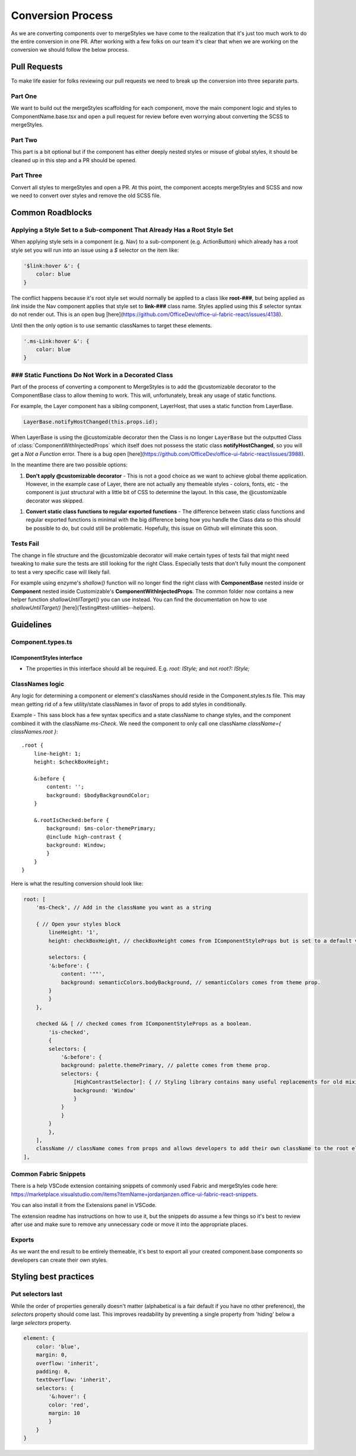 ******************
Conversion Process
******************

As we are converting components over to mergeStyles we have come to the realization that it's just too much work to do the entire conversion in one PR. After working with a few folks on our team it's clear that when we are working on the conversion we should follow the below process.

Pull Requests
=============

To make life easier for folks reviewing our pull requests we need to break up the conversion into three separate parts.

Part One
--------

We want to build out the mergeStyles scaffolding for each component, move the main component logic and styles to ComponentName.base.tsx and open a pull request for review before even worrying about converting the SCSS to mergeStyles.

Part Two
--------

This part is a bit optional but if the component has either deeply nested styles or misuse of global styles, it should be cleaned up in this step and a PR should be opened.

Part Three
----------

Convert all styles to mergeStyles and open a PR. At this point, the component accepts mergeStyles and SCSS and now we need to convert over styles and remove the old SCSS file.

Common Roadblocks
=================

Applying a Style Set to a Sub-component That Already Has a Root Style Set
-------------------------------------------------------------------------

When applying style sets in a component (e.g. Nav) to a sub-component (e.g. ActionButton) which already has a root style set you will run into an issue using a `$` selector on the item like:

.. code-block:: JavaScript

    '$link:hover &': {
        color: blue
    }

The conflict happens because it's root style set would normally be applied to a class like **root-###**, but being applied as `link` inside the Nav component applies that style set to **link-###** class name. Styles applied using this `$` selector syntax do not render out. This is an open bug [here](https://github.com/OfficeDev/office-ui-fabric-react/issues/4138).

Until then the only option is to use semantic classNames to target these elements.

.. code-block:: JavaScript

    '.ms-Link:hover &': {
        color: blue
    }


### Static Functions Do Not Work in a Decorated Class
-----------------------------------------------------

Part of the process of converting a component to MergeStyles is to add the @customizable decorator to the ComponentBase class to allow theming to work.  This will, unfortunately, break any usage of static functions.

For example, the Layer component has a sibling component, LayerHost, that uses a static function from LayerBase.

.. code-block:: JavaScript

    LayerBase.notifyHostChanged(this.props.id);


When LayerBase is using the @customizable decorator then the Class is no longer ``LayerBase`` but the outputted Class of :class:`ComponentWithInjectedProps` which itself does not possess the static class **notifyHostChanged**, so you will get a *Not a Function* error.  There is a bug open [here](https://github.com/OfficeDev/office-ui-fabric-react/issues/3988).

In the meantime there are two possible options:

1. **Don't apply @customizable decorator** - This is not a good choice as we want to achieve global theme application.  However, in the example case of Layer, there are not actually any themeable styles - colors, fonts, etc - the component is just structural with a little bit of CSS to determine the layout. In this case, the @customizable decorator was skipped.

1. **Convert static class functions to regular exported functions** - The difference between static class functions and regular exported functions is minimal with the big difference being how you handle the Class data so this should be possible to do, but could still be problematic.  Hopefully, this issue on Github will eliminate this soon.

Tests Fail
----------

The change in file structure and the @customizable decorator will make certain types of tests fail that might need tweaking to make sure the tests are still looking for the right Class.  Especially tests that don't fully mount the component to test a very specific case will likely fail.

For example using enzyme's `shallow()` function will no longer find the right class with **ComponentBase** nested inside or **Component** nested inside Customizable's **ComponentWithInjectedProps**. The common folder now contains a new helper function `shallowUntilTarget()` you can use instead. You can find the documentation on how to use `shallowUntilTarget()` [here](Testing#test-utilities--helpers).

Guidelines
==========

Component.types.ts
------------------

IComponentStyles interface
^^^^^^^^^^^^^^^^^^^^^^^^^^

* The properties in this interface should all be required. E.g. `root: IStyle;` and not `root?: IStyle;`

ClassNames logic
----------------

Any logic for determining a component or element's classNames should reside in the Component.styles.ts file. This may mean getting rid of a few utility/state classNames in favor of props to add styles in conditionally.

Example - This sass block has a few syntax specifics and a state className to change styles, and the component combined it with the className `ms-Check`. We need the component to only call one className `className={ classNames.root }`:

::

    .root {
        line-height: 1;
        height: $checkBoxHeight;

        &:before {
            content: '';
            background: $bodyBackgroundColor;
        }

        &.rootIsChecked:before {
            background: $ms-color-themePrimary;
            @include high-contrast {
            background: Window;
            }
        }
    }


Here is what the resulting conversion should look like:

.. code-block:: TypeScript

    root: [
        'ms-Check', // Add in the className you want as a string

        { // Open your styles block
            lineHeight: '1',
            height: checkBoxHeight, // checkBoxHeight comes from IComponentStyleProps but is set to a default value in the prop deconstructor.

            selectors: {
            '&:before': {
                content: '""',
                background: semanticColors.bodyBackground, // semanticColors comes from theme prop.
            }
            }
        },

        checked && [ // checked comes from IComponentStyleProps as a boolean.
            'is-checked',
            {
            selectors: {
                '&:before': {
                background: palette.themePrimary, // palette comes from theme prop.
                selectors: {
                    [HighContrastSelector]: { // Styling library contains many useful replacements for old mixins.
                    background: 'Window'
                    }
                }
                }
            }
            },
        ],
        className // className comes from props and allows developers to add their own className to the root element.
    ],

Common Fabric Snippets
----------------------

There is a help VSCode extension containing snippets of commonly used Fabric and mergeStyles code here:
https://marketplace.visualstudio.com/items?itemName=jordanjanzen.office-ui-fabric-react-snippets.

You can also install it from the Extensions panel in VSCode.

The extension readme has instructions on how to use it, but the snippets do assume a few things so it's best to review after use and make sure to remove any unnecessary code or move it into the appropriate places.

Exports
-------

As we want the end result to be entirely themeable, it's best to export all your created component.base components so developers can create their own styles.

Styling best practices
======================

Put selectors last
------------------

While the order of properties generally doesn't matter (alphabetical is a fair default if you have no other preference), the `selectors` property should come last. This improves readability by preventing a single property from 'hiding' below a large `selectors` property.

.. code-block:: TypeScript

    element: {
        color: 'blue',
        margin: 0,
        overflow: 'inherit',
        padding: 0,
        textOverflow: 'inherit',
        selectors: {
            '&:hover': {
            color: 'red',
            margin: 10
            }
        }
    }
